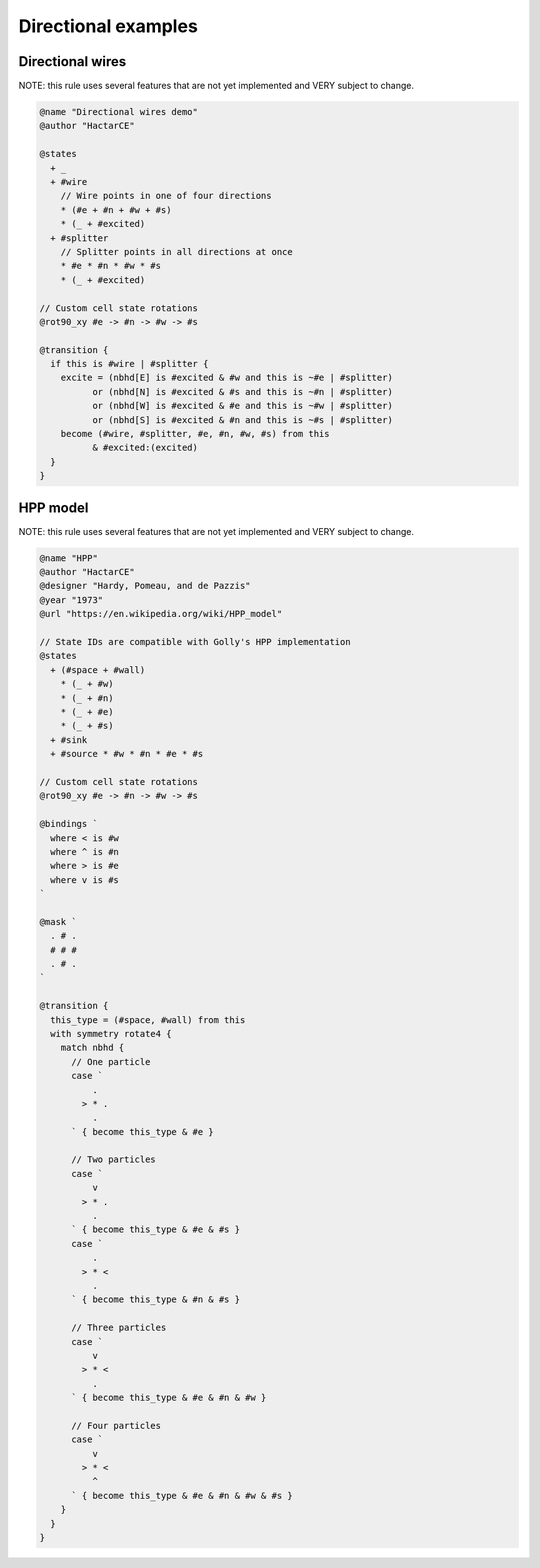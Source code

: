 .. _directional-examples:

********************
Directional examples
********************

Directional wires
=================

NOTE: this rule uses several features that are not yet implemented and VERY subject to change.

.. code-block::

  @name "Directional wires demo"
  @author "HactarCE"

  @states
    + _
    + #wire
      // Wire points in one of four directions
      * (#e + #n + #w + #s)
      * (_ + #excited)
    + #splitter
      // Splitter points in all directions at once
      * #e * #n * #w * #s
      * (_ + #excited)

  // Custom cell state rotations
  @rot90_xy #e -> #n -> #w -> #s

  @transition {
    if this is #wire | #splitter {
      excite = (nbhd[E] is #excited & #w and this is ~#e | #splitter)
            or (nbhd[N] is #excited & #s and this is ~#n | #splitter)
            or (nbhd[W] is #excited & #e and this is ~#w | #splitter)
            or (nbhd[S] is #excited & #n and this is ~#s | #splitter)
      become (#wire, #splitter, #e, #n, #w, #s) from this
            & #excited:(excited)
    }
  }

HPP model
=========

NOTE: this rule uses several features that are not yet implemented and VERY subject to change.

.. code-block::

  @name "HPP"
  @author "HactarCE"
  @designer "Hardy, Pomeau, and de Pazzis"
  @year "1973"
  @url "https://en.wikipedia.org/wiki/HPP_model"

  // State IDs are compatible with Golly's HPP implementation
  @states
    + (#space + #wall)
      * (_ + #w)
      * (_ + #n)
      * (_ + #e)
      * (_ + #s)
    + #sink
    + #source * #w * #n * #e * #s

  // Custom cell state rotations
  @rot90_xy #e -> #n -> #w -> #s

  @bindings `
    where < is #w
    where ^ is #n
    where > is #e
    where v is #s
  `

  @mask `
    . # .
    # # #
    . # .
  `

  @transition {
    this_type = (#space, #wall) from this
    with symmetry rotate4 {
      match nbhd {
        // One particle
        case `
            .
          > * .
            .
        ` { become this_type & #e }

        // Two particles
        case `
            v
          > * .
            .
        ` { become this_type & #e & #s }
        case `
            .
          > * <
            .
        ` { become this_type & #n & #s }

        // Three particles
        case `
            v
          > * <
            .
        ` { become this_type & #e & #n & #w }

        // Four particles
        case `
            v
          > * <
            ^
        ` { become this_type & #e & #n & #w & #s }
      }
    }
  }
